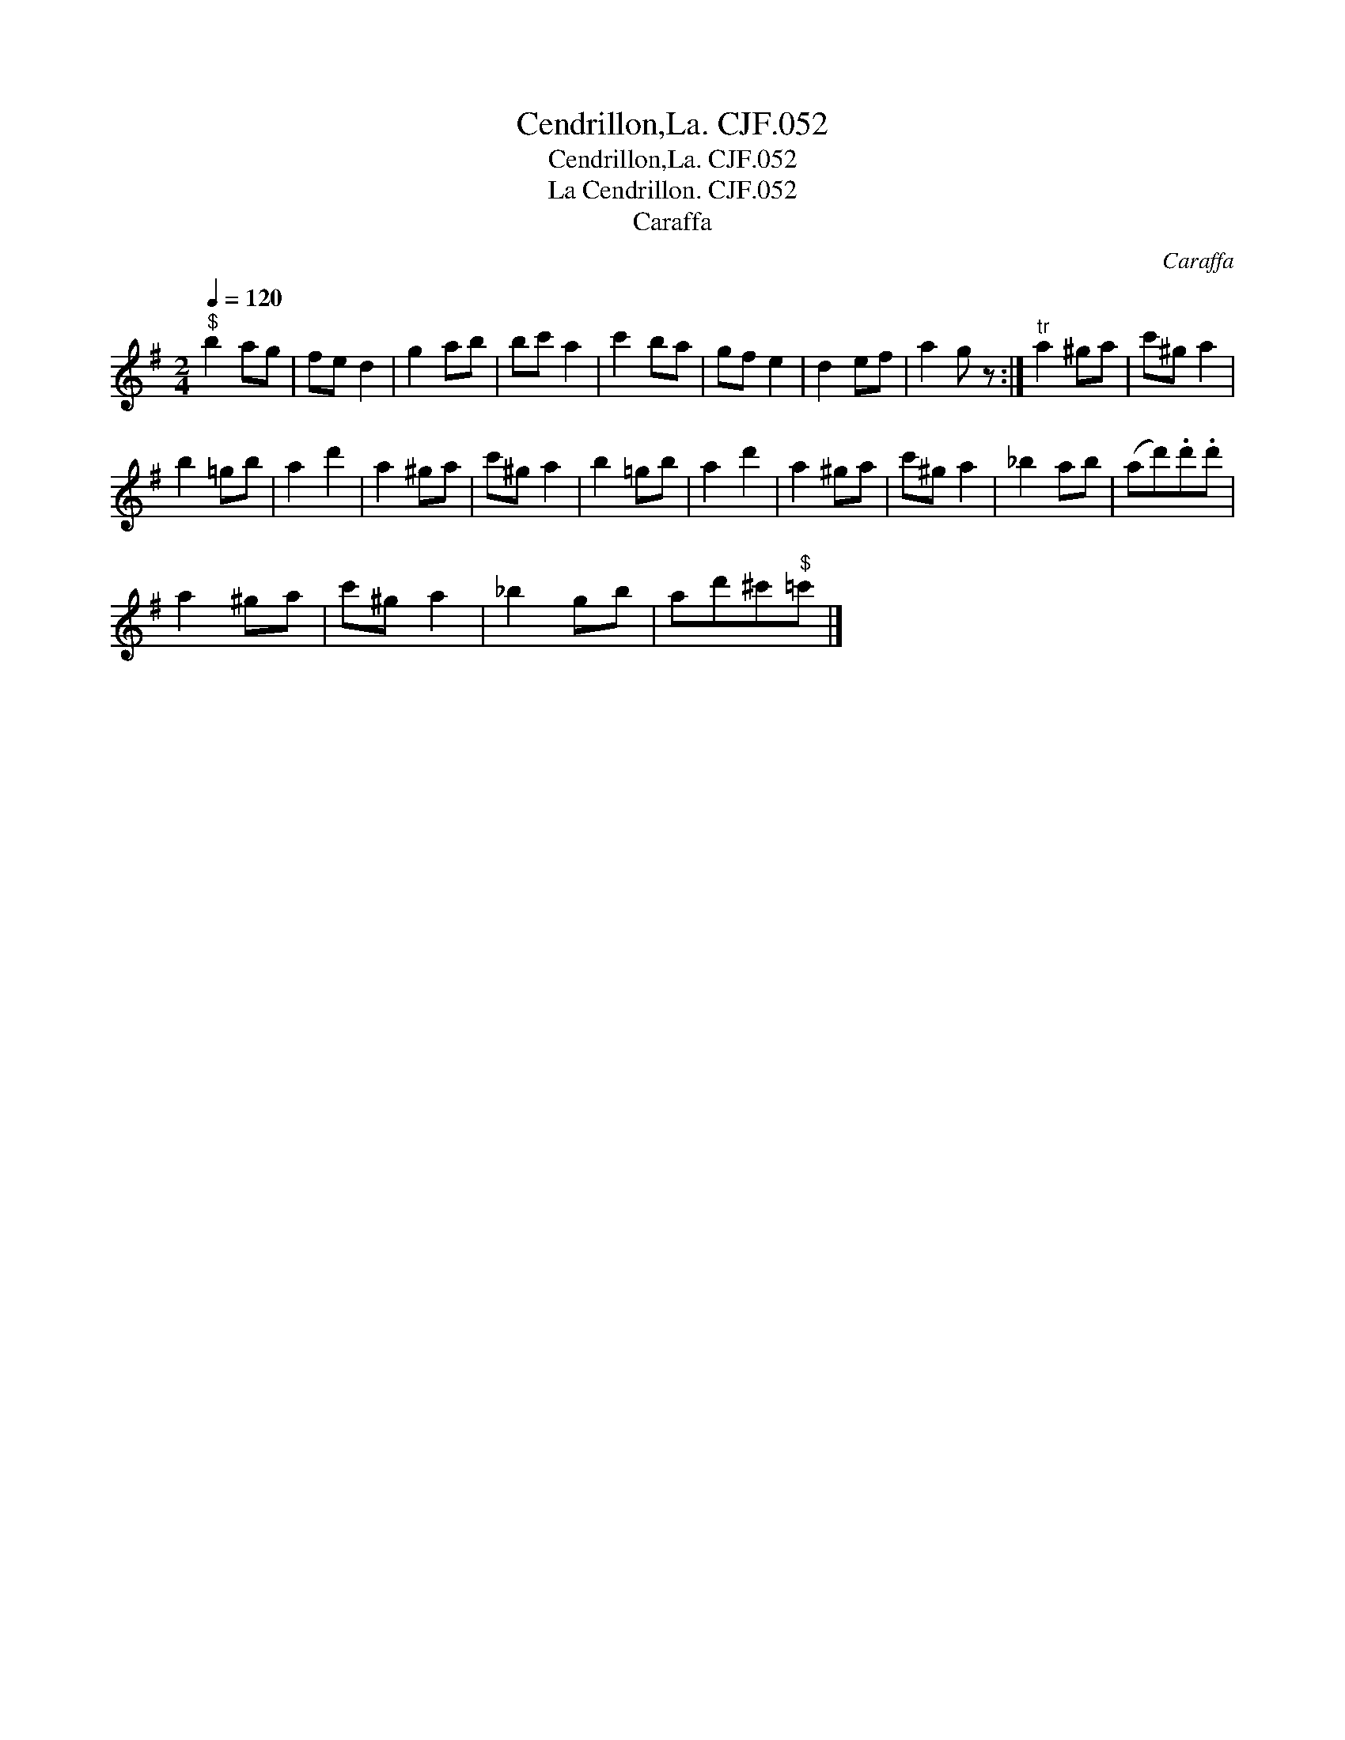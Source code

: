 X:1
T:Cendrillon,La. CJF.052
T:Cendrillon,La. CJF.052
T:La Cendrillon. CJF.052
T:Caraffa
C:Caraffa
L:1/8
Q:1/4=120
M:2/4
K:G
V:1 treble 
V:1
"^$" b2 ag | fe d2 | g2 ab | bc' a2 | c'2 ba | gf e2 | d2 ef | a2 g z :|"^tr" a2 ^ga | c'^g a2 | %10
 b2 =gb | a2 d'2 | a2 ^ga | c'^g a2 | b2 =gb | a2 d'2 | a2 ^ga | c'^g a2 | _b2 ab | (ad').d'.d' | %20
 a2 ^ga | c'^g a2 | _b2 gb | ad'^c'"^$"=c' |] %24

